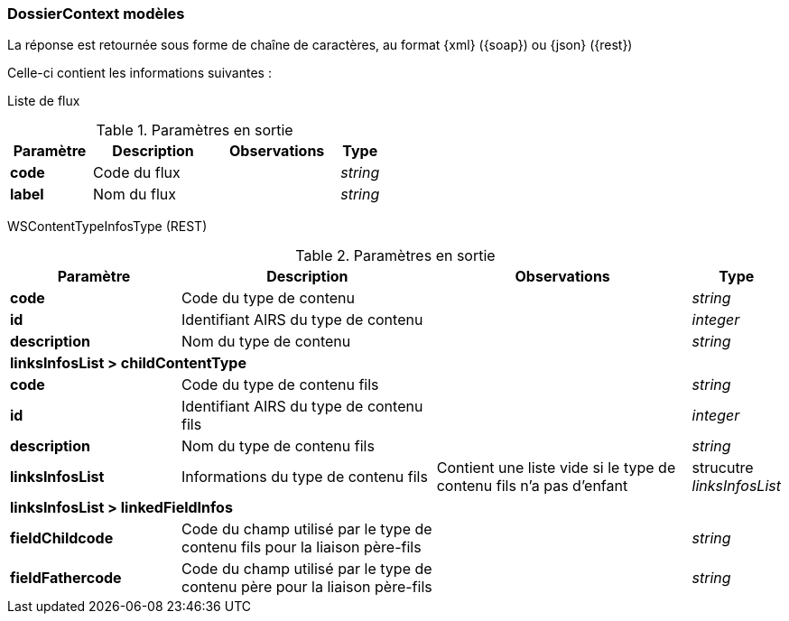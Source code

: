[[appendix_dossiercontext]]
=== DossierContext modèles

La réponse est retournée sous forme de chaîne de caractères,
au format {xml} ({soap}) ou {json} ({rest})

Celle-ci contient les informations suivantes :

Liste de flux
[cols="2a,3a,3a,1a",options="header"]
.Paramètres en sortie
|===
|Paramètre|Description|Observations|Type
|*code*|Code du flux||_string_
|*label*|Nom du flux||_string_
|===


WSContentTypeInfosType (REST)
[cols="2a,3a,3a,1a",options="header"]
.Paramètres en sortie
|===
|Paramètre|Description|Observations|Type
|*code*|Code du type de contenu||_string_
|*id*|Identifiant AIRS du type de contenu||_integer_
|*description*|Nom du type de contenu||_string_
4+|*linksInfosList > childContentType*
|*code*|Code du type de contenu fils||_string_
|*id*|Identifiant AIRS du type de contenu fils||_integer_
|*description*|Nom du type de contenu fils||_string_
|*linksInfosList*|Informations du type de contenu fils| Contient une liste vide si le type de contenu fils n'a pas d'enfant|strucutre _linksInfosList_
4+|*linksInfosList > linkedFieldInfos*
|*fieldChildcode*|Code du champ utilisé par le type de contenu fils pour la liaison père-fils||_string_
|*fieldFathercode*|Code du champ utilisé par le type de contenu père pour la liaison père-fils||_string_
|===